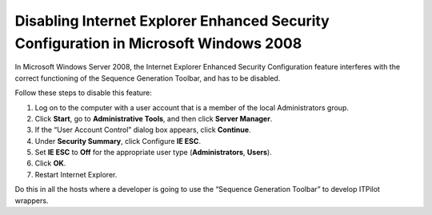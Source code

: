 =====================================================================================
Disabling Internet Explorer Enhanced Security Configuration in Microsoft Windows 2008
=====================================================================================

In Microsoft Windows Server 2008, the Internet Explorer Enhanced
Security Configuration feature interferes with the correct functioning
of the Sequence Generation Toolbar, and has to be disabled.

Follow these steps to disable this feature:

#. Log on to the computer with a user account that is a member of the
   local Administrators group.
#. Click **Start**, go to **Administrative Tools**, and then click
   **Server Manager**.
#. If the “User Account Control” dialog box appears, click **Continue**.
#. Under **Security Summary**, click Configure **IE ESC**.
#. Set **IE ESC** to **Off** for the appropriate user type
   (**Administrators**, **Users**).
#. Click **OK**.
#. Restart Internet Explorer.

Do this in all the hosts where a developer is going to use the “Sequence
Generation Toolbar” to develop ITPilot wrappers.
